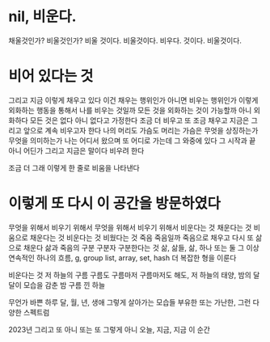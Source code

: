 * nil, 비운다.

채울것인가? 비울것인가? 
비울 것이다.
비울것이다.
비우다.
것이다.
비울것이다.

* 비어 있다는 것

그리고 지금 이렇게 채우고 있다
이건 채우는 행위인가
아니면 비우는 행위인가
이렇게 외화하는 행동을 통해서 나를 비우는 것일까
모든 것을 외화하는 것이 가능할까
아니 외화하다 
모든 것은 없다
아니 없다고 가정한다
조금 더 비우고 
또 조금 채우고
지금은 그리고 앞으로 계속 비우고자 한다
나의 머리도 가슴도
머리는
가슴은
무엇을 상징하는가 무엇을 의미하는가
나는 어디서 왔으며 또 어디로 가는데 그 와중에 있다
그 시작과 끝 아니 어딘가 그리고 지금은 말이다 비우려 한다

조금 더 
그래 이렇게 한 줄로 비움을 나타낸다
* 이렇게 또 다시 이 공간을 방문하였다

무엇을 위해서 비우기 위해서
무엇을 위해서 
비우기 위해서
비운다는 것
채운다는 것
비움으로 채운다는 것
비운다는 것
비웠다는 것
죽음
죽음일까
죽음으로 채우고 다시 또 삶으로 채운다
삶과 죽음의 구분
구분자
구분한다는 것
삶, 삶들, 삶, 하나 또는 둘 그 이상 연속적인 하나의 흐름, g, group
list, array, set, hash
더 복잡한 형을 이룬다

비운다는 것
저 하늘의 구름
구름도 
구름마저
구름마저도
해도, 저 하늘의 태양, 
밤의 달
달이 모습을 감춘 밤
구름 낀 하늘

무언가 바쁜 하루
달, 월, 년, 생애
그렇게 살아가는 모습들
부유한 또는 가난한, 그런 다양한 스펙트럼

2023년 그리고 또 
아니 또는 또
그렇게 아니 오늘, 지금, 지금 이 순간

